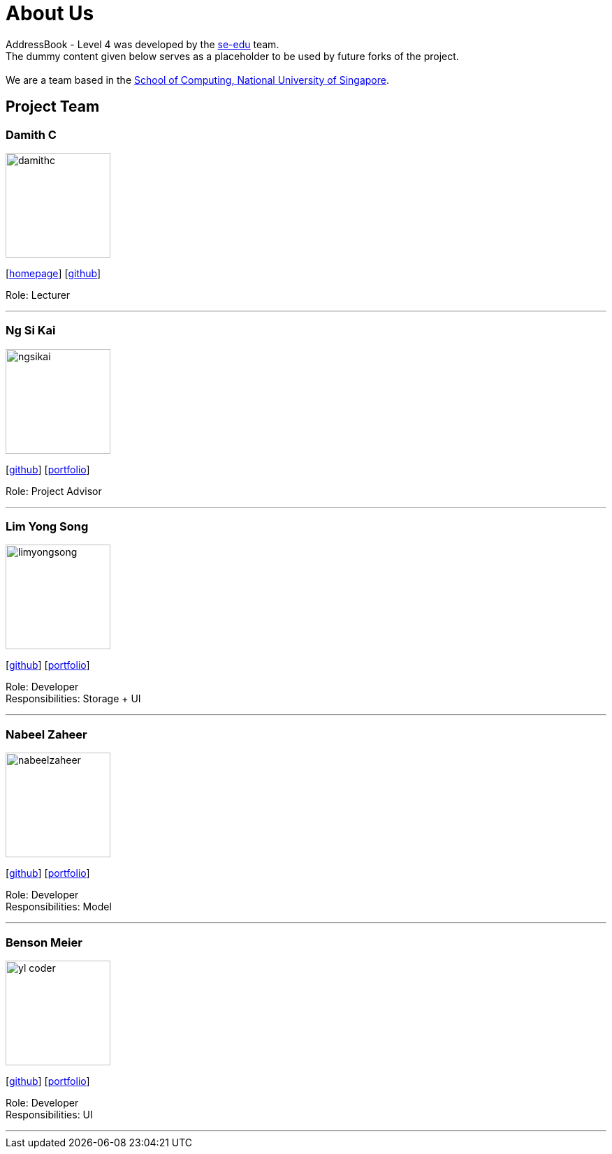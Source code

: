 = About Us
:relfileprefix: team/
ifdef::env-github,env-browser[:outfilesuffix: .adoc]
:imagesDir: images
:stylesDir: stylesheets

AddressBook - Level 4 was developed by the https://se-edu.github.io/docs/Team.html[se-edu] team. +
The dummy content given below serves as a placeholder to be used by future forks of the project. +
{empty} +
We are a team based in the http://www.comp.nus.edu.sg[School of Computing, National University of Singapore].

== Project Team

=== Damith C
image::damithc.jpg[width="150", align="left"]
{empty}[http://www.comp.nus.edu.sg/~damithch[homepage]] [https://github.com/damithc[github]]

Role: Lecturer

'''

=== Ng Si Kai
image::ngsikai.jpg[width="150", align="left"]
{empty}[http://github.com/ngsikai[github]] [https://github.com/ngsikai/ngsikai.github.io[portfolio]]

Role: Project Advisor

'''

=== Lim Yong Song
image::limyongsong.jpg[width="150", align="left"]
{empty}[https://github.com/limyongsong[github]] [<<limyongsong#, portfolio>>]

Role: Developer +
Responsibilities: Storage + UI

'''

=== Nabeel Zaheer
image::nabeelzaheer.png[width="150", align="left"]
{empty}[https://github.com/NabeelZhr[github]] [<<NabeelZhr#, portfolio>>]

Role: Developer +
Responsibilities: Model

'''

=== Benson Meier
image::yl_coder.jpg[width="150", align="left"]
{empty}[http://github.com/yl-coder[github]] [<<johndoe#, portfolio>>]

Role: Developer +
Responsibilities: UI

'''
